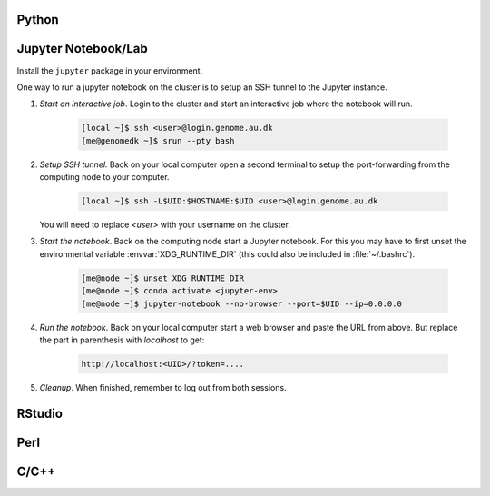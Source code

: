Python
======

Jupyter Notebook/Lab
====================

Install the ``jupyter`` package in your environment.

One way to run a jupyter notebook on the cluster is to setup an SSH tunnel to
the Jupyter instance.

1. *Start an interactive job*. Login to the cluster and start an
   interactive job where the notebook will run.

    .. code-block:: console

        [local ~]$ ssh <user>@login.genome.au.dk
        [me@genomedk ~]$ srun --pty bash

2. *Setup SSH tunnel.* Back on your local computer open a second terminal to
   setup the port-forwarding from the computing node to your computer.

    .. code-block:: console

        [local ~]$ ssh -L$UID:$HOSTNAME:$UID <user>@login.genome.au.dk

   You will need to replace `<user>` with your username on the cluster.

3. *Start the notebook*. Back on the computing node start a Jupyter notebook.
   For this you may have to first unset the environmental variable
   :envvar:`XDG_RUNTIME_DIR` (this could also be included in
   :file:`~/.bashrc`).

    .. code-block:: console

        [me@node ~]$ unset XDG_RUNTIME_DIR
        [me@node ~]$ conda activate <jupyter-env>
        [me@node ~]$ jupyter-notebook --no-browser --port=$UID --ip=0.0.0.0

4. *Run the notebook*. Back on your local computer start a web browser and
   paste the URL from above. But replace the part in parenthesis with
   `localhost` to get:

    .. code-block:: plain

        http://localhost:<UID>/?token=....

5. *Cleanup*. When finished, remember to log out from both sessions.



RStudio
=======


Perl
====


C/C++
=====

